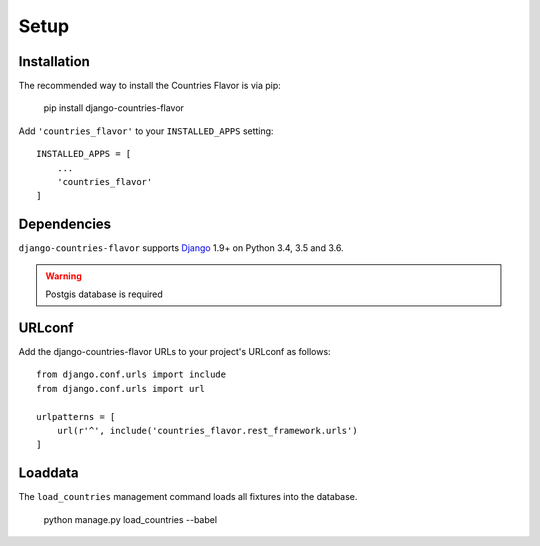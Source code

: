 Setup
=====

Installation
------------

The recommended way to install the Countries Flavor is via pip:

    pip install django-countries-flavor

Add ``'countries_flavor'`` to your ``INSTALLED_APPS`` setting::

    INSTALLED_APPS = [
        ...
        'countries_flavor'
    ]


Dependencies
------------

``django-countries-flavor`` supports `Django`_ 1.9+ on Python 3.4, 3.5 and 3.6.

.. _Django: http://www.djangoproject.com/


.. warning::

    Postgis database is required


URLconf
-------

Add the django-countries-flavor URLs to your project's URLconf as follows::

    from django.conf.urls import include
    from django.conf.urls import url

    urlpatterns = [
        url(r'^', include('countries_flavor.rest_framework.urls')
    ]


Loaddata
--------

The ``load_countries`` management command loads all fixtures into the database.

    python manage.py load_countries --babel
